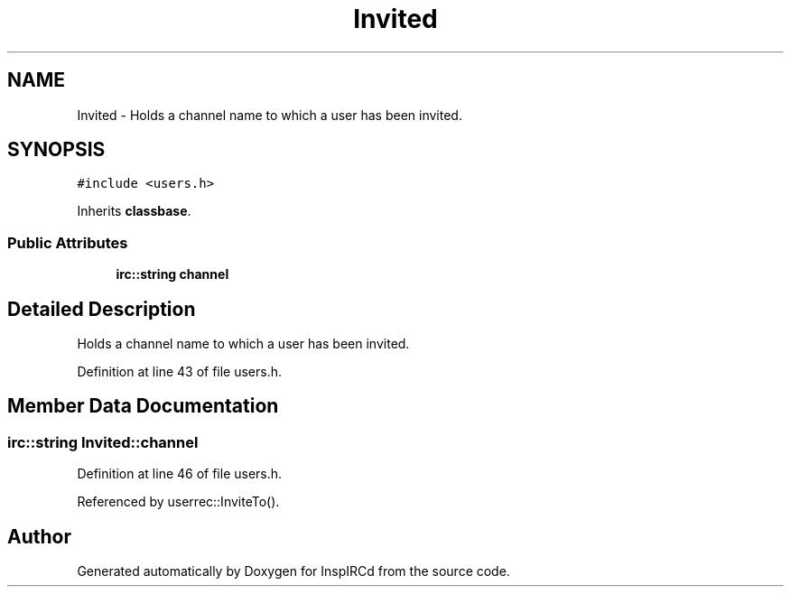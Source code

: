 .TH "Invited" 3 "19 Dec 2005" "Version 1.0Betareleases" "InspIRCd" \" -*- nroff -*-
.ad l
.nh
.SH NAME
Invited \- Holds a channel name to which a user has been invited.  

.PP
.SH SYNOPSIS
.br
.PP
\fC#include <users.h>\fP
.PP
Inherits \fBclassbase\fP.
.PP
.SS "Public Attributes"

.in +1c
.ti -1c
.RI "\fBirc::string\fP \fBchannel\fP"
.br
.in -1c
.SH "Detailed Description"
.PP 
Holds a channel name to which a user has been invited. 
.PP
Definition at line 43 of file users.h.
.SH "Member Data Documentation"
.PP 
.SS "\fBirc::string\fP \fBInvited::channel\fP"
.PP
Definition at line 46 of file users.h.
.PP
Referenced by userrec::InviteTo().

.SH "Author"
.PP 
Generated automatically by Doxygen for InspIRCd from the source code.
